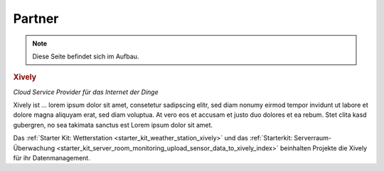 .. _partners:

Partner
=======

.. note::
 Diese Seite befindet sich im Aufbau.

.. container::

  .. container:: partnerlogo

    .. image:: /Images/Misc/xively-logo.png
       :alt: Xively Logo
       :align: center
       :target: https://xively.com/

  .. container:: partnertext

    .. rubric:: Xively

    *Cloud Service Provider für das Internet der Dinge*

    Xively ist ... lorem ipsum dolor sit amet, consetetur sadipscing elitr, sed
    diam nonumy eirmod tempor invidunt ut labore et dolore magna aliquyam erat,
    sed diam voluptua. At vero eos et accusam et justo duo dolores et ea rebum.
    Stet clita kasd gubergren, no sea takimata sanctus est Lorem ipsum dolor
    sit amet.

    Das :ref:`Starter Kit: Wetterstation <starter_kit_weather_station_xively>`
    und das :ref:`Starterkit: Serverraum-Überwachung
    <starter_kit_server_room_monitoring_upload_sensor_data_to_xively_index>`
    beinhalten Projekte die Xively für ihr Datenmanagement.
